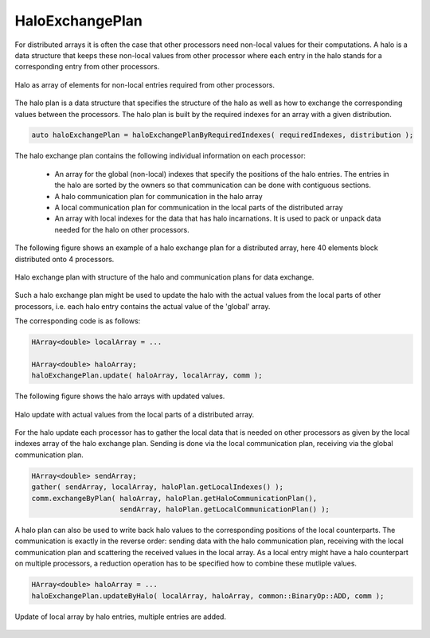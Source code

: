.. _HaloExchangePlan:

HaloExchangePlan
================

For distributed arrays it is often the case that other processors need
non-local values for their computations. A halo is a data structure that
keeps these non-local values from other processor where each entry in the 
halo stands for a corresponding entry from other processors.

.. figure:: _images/halo.* 
    :width: 800px
    :align: center
    :alt: HaloUpdate

    Halo as array of elements for non-local entries required from other processors.

The halo plan is a data structure that specifies the structure of the halo as well
as how to exchange the corresponding values between the processors.
The halo plan is built by the required indexes for an array with a given distribution.

.. code-block:: c++

     auto haloExchangePlan = haloExchangePlanByRequiredIndexes( requiredIndexes, distribution );

The halo exchange plan contains the following individual information on each processor:

 * An array for the global (non-local) indexes that specify the positions of the halo entries.
   The entries in the halo are sorted by the owners so that communication can be done with
   contiguous sections.
 * A halo communication plan for communication in the halo array
 * A local communication plan for communication in the local parts of the distributed array
 * An array with local indexes for the data that has halo incarnations. It is used to pack
   or unpack data needed for the halo on other processors.

The following figure shows an example of a halo exchange plan for a distributed
array, here 40 elements block distributed onto 4 processors.

.. figure:: _images/halo_plan.* 
    :width: 800px
    :align: center
    :alt: HaloExchangePlan

    Halo exchange plan with structure of the halo and communication plans for data exchange.

Such a halo exchange plan might be used to update the halo with the actual values
from the local parts of other processors, i.e. each halo entry contains the actual value
of the 'global' array.

The corresponding code is as follows:

.. code-block:: c++

     HArray<double> localArray = ...

     HArray<double> haloArray;
     haloExchangePlan.update( haloArray, localArray, comm );

The following figure shows the halo arrays with updated values.

.. figure:: _images/halo_update.* 
    :width: 800px
    :align: center
    :alt: HaloUpdate

    Halo update with actual values from the local parts of a distributed array.

For the halo update each processor has to gather the local data that is needed
on other processors as given by the local indexes array of the halo exchange plan.
Sending is done via the local communication plan, receiving via the global communication 
plan. 

.. code-block:: c++

     HArray<double> sendArray;
     gather( sendArray, localArray, haloPlan.getLocalIndexes() );
     comm.exchangeByPlan( haloArray, haloPlan.getHaloCommunicationPlan(),
                          sendArray, haloPlan.getLocalCommunicationPlan() );

A halo plan can also be used to write back halo values to the corresponding positions
of the local counterparts. The communication is exactly in the reverse order: sending
data with the halo communication plan, receiving with the local communication plan
and scattering the received values in the local array. As a local entry might have
a halo counterpart on multiple processors, a reduction operation has to be specified
how to combine these mutliple values.

.. code-block:: c++

     HArray<double> haloArray = ...
     haloExchangePlan.updateByHalo( localArray, haloArray, common::BinaryOp::ADD, comm );


.. figure:: _images/halo_reduce.* 
    :width: 800px
    :align: center
    :alt: HaloReduce

    Update of local array by halo entries, multiple entries are added.





